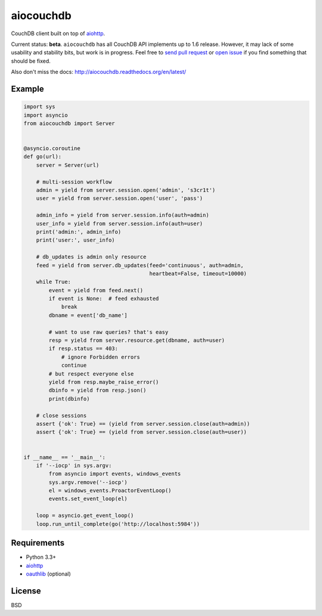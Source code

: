 aiocouchdb
==========

CouchDB client built on top of `aiohttp`_.

Current status: **beta**. ``aiocouchdb`` has all CouchDB API implements up to
1.6 release. However, it may lack of some usability and stability bits, but
work is in progress. Feel free to `send pull request`_ or `open issue`_ if you
find something that should be fixed.

Also don't miss the docs: http://aiocouchdb.readthedocs.org/en/latest/

Example
-------

.. code:: python

    import sys
    import asyncio
    from aiocouchdb import Server


    @asyncio.coroutine
    def go(url):
        server = Server(url)

        # multi-session workflow
        admin = yield from server.session.open('admin', 's3cr1t')
        user = yield from server.session.open('user', 'pass')

        admin_info = yield from server.session.info(auth=admin)
        user_info = yield from server.session.info(auth=user)
        print('admin:', admin_info)
        print('user:', user_info)

        # db_updates is admin only resource
        feed = yield from server.db_updates(feed='continuous', auth=admin,
                                            heartbeat=False, timeout=10000)
        while True:
            event = yield from feed.next()
            if event is None:  # feed exhausted
                break
            dbname = event['db_name']

            # want to use raw queries? that's easy
            resp = yield from server.resource.get(dbname, auth=user)
            if resp.status == 403:
                # ignore Forbidden errors
                continue
            # but respect everyone else
            yield from resp.maybe_raise_error()
            dbinfo = yield from resp.json()
            print(dbinfo)

        # close sessions
        assert {'ok': True} == (yield from server.session.close(auth=admin))
        assert {'ok': True} == (yield from server.session.close(auth=user))


    if __name__ == '__main__':
        if '--iocp' in sys.argv:
            from asyncio import events, windows_events
            sys.argv.remove('--iocp')
            el = windows_events.ProactorEventLoop()
            events.set_event_loop(el)

        loop = asyncio.get_event_loop()
        loop.run_until_complete(go('http://localhost:5984'))


Requirements
------------

- Python 3.3+
- `aiohttp`_
- `oauthlib`_ (optional)


License
-------

BSD


.. _aiohttp: https://github.com/KeepSafe/aiohttp
.. _oauthlib: https://github.com/idan/oauthlib
.. _open issue: https://github.com/kxepal/aiocouchdb/issues
.. _send pull request: https://github.com/kxepal/aiocouchdb/pulls
